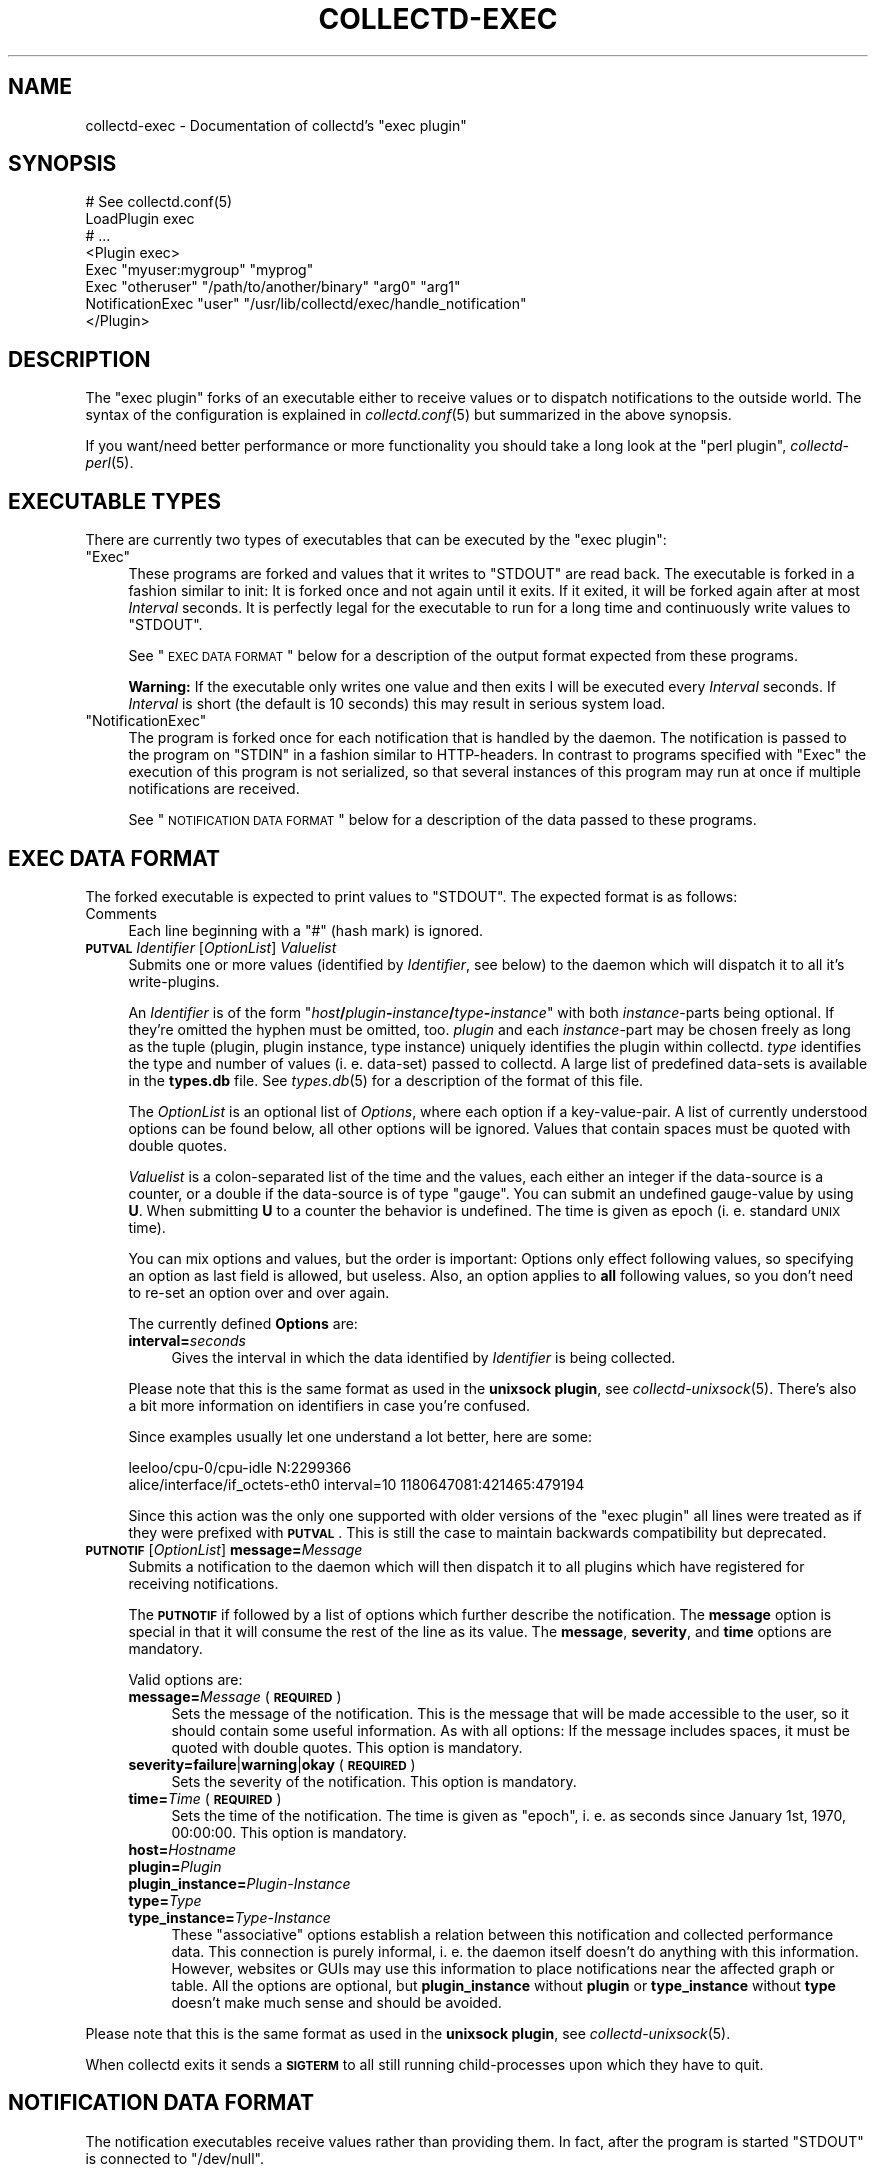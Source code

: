.\" Automatically generated by Pod::Man 2.18 (Pod::Simple 3.05)
.\"
.\" Standard preamble:
.\" ========================================================================
.de Sp \" Vertical space (when we can't use .PP)
.if t .sp .5v
.if n .sp
..
.de Vb \" Begin verbatim text
.ft CW
.nf
.ne \\$1
..
.de Ve \" End verbatim text
.ft R
.fi
..
.\" Set up some character translations and predefined strings.  \*(-- will
.\" give an unbreakable dash, \*(PI will give pi, \*(L" will give a left
.\" double quote, and \*(R" will give a right double quote.  \*(C+ will
.\" give a nicer C++.  Capital omega is used to do unbreakable dashes and
.\" therefore won't be available.  \*(C` and \*(C' expand to `' in nroff,
.\" nothing in troff, for use with C<>.
.tr \(*W-
.ds C+ C\v'-.1v'\h'-1p'\s-2+\h'-1p'+\s0\v'.1v'\h'-1p'
.ie n \{\
.    ds -- \(*W-
.    ds PI pi
.    if (\n(.H=4u)&(1m=24u) .ds -- \(*W\h'-12u'\(*W\h'-12u'-\" diablo 10 pitch
.    if (\n(.H=4u)&(1m=20u) .ds -- \(*W\h'-12u'\(*W\h'-8u'-\"  diablo 12 pitch
.    ds L" ""
.    ds R" ""
.    ds C` ""
.    ds C' ""
'br\}
.el\{\
.    ds -- \|\(em\|
.    ds PI \(*p
.    ds L" ``
.    ds R" ''
'br\}
.\"
.\" Escape single quotes in literal strings from groff's Unicode transform.
.ie \n(.g .ds Aq \(aq
.el       .ds Aq '
.\"
.\" If the F register is turned on, we'll generate index entries on stderr for
.\" titles (.TH), headers (.SH), subsections (.SS), items (.Ip), and index
.\" entries marked with X<> in POD.  Of course, you'll have to process the
.\" output yourself in some meaningful fashion.
.ie \nF \{\
.    de IX
.    tm Index:\\$1\t\\n%\t"\\$2"
..
.    nr % 0
.    rr F
.\}
.el \{\
.    de IX
..
.\}
.\"
.\" Accent mark definitions (@(#)ms.acc 1.5 88/02/08 SMI; from UCB 4.2).
.\" Fear.  Run.  Save yourself.  No user-serviceable parts.
.    \" fudge factors for nroff and troff
.if n \{\
.    ds #H 0
.    ds #V .8m
.    ds #F .3m
.    ds #[ \f1
.    ds #] \fP
.\}
.if t \{\
.    ds #H ((1u-(\\\\n(.fu%2u))*.13m)
.    ds #V .6m
.    ds #F 0
.    ds #[ \&
.    ds #] \&
.\}
.    \" simple accents for nroff and troff
.if n \{\
.    ds ' \&
.    ds ` \&
.    ds ^ \&
.    ds , \&
.    ds ~ ~
.    ds /
.\}
.if t \{\
.    ds ' \\k:\h'-(\\n(.wu*8/10-\*(#H)'\'\h"|\\n:u"
.    ds ` \\k:\h'-(\\n(.wu*8/10-\*(#H)'\`\h'|\\n:u'
.    ds ^ \\k:\h'-(\\n(.wu*10/11-\*(#H)'^\h'|\\n:u'
.    ds , \\k:\h'-(\\n(.wu*8/10)',\h'|\\n:u'
.    ds ~ \\k:\h'-(\\n(.wu-\*(#H-.1m)'~\h'|\\n:u'
.    ds / \\k:\h'-(\\n(.wu*8/10-\*(#H)'\z\(sl\h'|\\n:u'
.\}
.    \" troff and (daisy-wheel) nroff accents
.ds : \\k:\h'-(\\n(.wu*8/10-\*(#H+.1m+\*(#F)'\v'-\*(#V'\z.\h'.2m+\*(#F'.\h'|\\n:u'\v'\*(#V'
.ds 8 \h'\*(#H'\(*b\h'-\*(#H'
.ds o \\k:\h'-(\\n(.wu+\w'\(de'u-\*(#H)/2u'\v'-.3n'\*(#[\z\(de\v'.3n'\h'|\\n:u'\*(#]
.ds d- \h'\*(#H'\(pd\h'-\w'~'u'\v'-.25m'\f2\(hy\fP\v'.25m'\h'-\*(#H'
.ds D- D\\k:\h'-\w'D'u'\v'-.11m'\z\(hy\v'.11m'\h'|\\n:u'
.ds th \*(#[\v'.3m'\s+1I\s-1\v'-.3m'\h'-(\w'I'u*2/3)'\s-1o\s+1\*(#]
.ds Th \*(#[\s+2I\s-2\h'-\w'I'u*3/5'\v'-.3m'o\v'.3m'\*(#]
.ds ae a\h'-(\w'a'u*4/10)'e
.ds Ae A\h'-(\w'A'u*4/10)'E
.    \" corrections for vroff
.if v .ds ~ \\k:\h'-(\\n(.wu*9/10-\*(#H)'\s-2\u~\d\s+2\h'|\\n:u'
.if v .ds ^ \\k:\h'-(\\n(.wu*10/11-\*(#H)'\v'-.4m'^\v'.4m'\h'|\\n:u'
.    \" for low resolution devices (crt and lpr)
.if \n(.H>23 .if \n(.V>19 \
\{\
.    ds : e
.    ds 8 ss
.    ds o a
.    ds d- d\h'-1'\(ga
.    ds D- D\h'-1'\(hy
.    ds th \o'bp'
.    ds Th \o'LP'
.    ds ae ae
.    ds Ae AE
.\}
.rm #[ #] #H #V #F C
.\" ========================================================================
.\"
.IX Title "COLLECTD-EXEC 5"
.TH COLLECTD-EXEC 5 "2008-10-16" "4.5.1" "collectd"
.\" For nroff, turn off justification.  Always turn off hyphenation; it makes
.\" way too many mistakes in technical documents.
.if n .ad l
.nh
.SH "NAME"
collectd\-exec \- Documentation of collectd's \f(CW\*(C`exec plugin\*(C'\fR
.SH "SYNOPSIS"
.IX Header "SYNOPSIS"
.Vb 8
\&  # See collectd.conf(5)
\&  LoadPlugin exec
\&  # ...
\&  <Plugin exec>
\&    Exec "myuser:mygroup" "myprog"
\&    Exec "otheruser" "/path/to/another/binary" "arg0" "arg1"
\&    NotificationExec "user" "/usr/lib/collectd/exec/handle_notification"
\&  </Plugin>
.Ve
.SH "DESCRIPTION"
.IX Header "DESCRIPTION"
The \f(CW\*(C`exec plugin\*(C'\fR forks of an executable either to receive values or to
dispatch notifications to the outside world. The syntax of the configuration is
explained in \fIcollectd.conf\fR\|(5) but summarized in the above synopsis.
.PP
If you want/need better performance or more functionality you should take a
long look at the \f(CW\*(C`perl plugin\*(C'\fR, \fIcollectd\-perl\fR\|(5).
.SH "EXECUTABLE TYPES"
.IX Header "EXECUTABLE TYPES"
There are currently two types of executables that can be executed by the
\&\f(CW\*(C`exec plugin\*(C'\fR:
.ie n .IP """Exec""" 4
.el .IP "\f(CWExec\fR" 4
.IX Item "Exec"
These programs are forked and values that it writes to \f(CW\*(C`STDOUT\*(C'\fR are read back.
The executable is forked in a fashion similar to init: It is forked once and
not again until it exits. If it exited, it will be forked again after at most
\&\fIInterval\fR seconds. It is perfectly legal for the executable to run for a long
time and continuously write values to \f(CW\*(C`STDOUT\*(C'\fR.
.Sp
See \*(L"\s-1EXEC\s0 \s-1DATA\s0 \s-1FORMAT\s0\*(R" below for a description of the output format expected
from these programs.
.Sp
\&\fBWarning:\fR If the executable only writes one value and then exits I will be
executed every \fIInterval\fR seconds. If \fIInterval\fR is short (the default is 10
seconds) this may result in serious system load.
.ie n .IP """NotificationExec""" 4
.el .IP "\f(CWNotificationExec\fR" 4
.IX Item "NotificationExec"
The program is forked once for each notification that is handled by the daemon.
The notification is passed to the program on \f(CW\*(C`STDIN\*(C'\fR in a fashion similar to
HTTP-headers. In contrast to programs specified with \f(CW\*(C`Exec\*(C'\fR the execution of
this program is not serialized, so that several instances of this program may
run at once if multiple notifications are received.
.Sp
See \*(L"\s-1NOTIFICATION\s0 \s-1DATA\s0 \s-1FORMAT\s0\*(R" below for a description of the data passed to
these programs.
.SH "EXEC DATA FORMAT"
.IX Header "EXEC DATA FORMAT"
The forked executable is expected to print values to \f(CW\*(C`STDOUT\*(C'\fR. The expected
format is as follows:
.IP "Comments" 4
.IX Item "Comments"
Each line beginning with a \f(CW\*(C`#\*(C'\fR (hash mark) is ignored.
.IP "\fB\s-1PUTVAL\s0\fR \fIIdentifier\fR [\fIOptionList\fR] \fIValuelist\fR" 4
.IX Item "PUTVAL Identifier [OptionList] Valuelist"
Submits one or more values (identified by \fIIdentifier\fR, see below) to the
daemon which will dispatch it to all it's write-plugins.
.Sp
An \fIIdentifier\fR is of the form
\&\f(CW\*(C`\f(CIhost\f(CW\f(CB/\f(CW\f(CIplugin\f(CW\f(CB\-\f(CW\f(CIinstance\f(CW\f(CB/\f(CW\f(CItype\f(CW\f(CB\-\f(CW\f(CIinstance\f(CW\*(C'\fR with both
\&\fIinstance\fR\-parts being optional. If they're omitted the hyphen must be
omitted, too. \fIplugin\fR and each \fIinstance\fR\-part may be chosen freely as long
as the tuple (plugin, plugin instance, type instance) uniquely identifies the
plugin within collectd. \fItype\fR identifies the type and number of values
(i.\ e. data-set) passed to collectd. A large list of predefined
data-sets is available in the \fBtypes.db\fR file. See \fItypes.db\fR\|(5) for a
description of the format of this file.
.Sp
The \fIOptionList\fR is an optional list of \fIOptions\fR, where each option if a
key-value-pair. A list of currently understood options can be found below, all
other options will be ignored. Values that contain spaces must be quoted with
double quotes.
.Sp
\&\fIValuelist\fR is a colon-separated list of the time and the values, each either
an integer if the data-source is a counter, or a double if the data-source is
of type \*(L"gauge\*(R". You can submit an undefined gauge-value by using \fBU\fR. When
submitting \fBU\fR to a counter the behavior is undefined. The time is given as
epoch (i.\ e. standard \s-1UNIX\s0 time).
.Sp
You can mix options and values, but the order is important: Options only
effect following values, so specifying an option as last field is allowed, but
useless. Also, an option applies to \fBall\fR following values, so you don't need
to re-set an option over and over again.
.Sp
The currently defined \fBOptions\fR are:
.RS 4
.IP "\fBinterval=\fR\fIseconds\fR" 4
.IX Item "interval=seconds"
Gives the interval in which the data identified by \fIIdentifier\fR is being
collected.
.RE
.RS 4
.Sp
Please note that this is the same format as used in the \fBunixsock plugin\fR, see
\&\fIcollectd\-unixsock\fR\|(5). There's also a bit more information on identifiers in
case you're confused.
.Sp
Since examples usually let one understand a lot better, here are some:
.Sp
.Vb 2
\&  leeloo/cpu\-0/cpu\-idle N:2299366
\&  alice/interface/if_octets\-eth0 interval=10 1180647081:421465:479194
.Ve
.Sp
Since this action was the only one supported with older versions of the \f(CW\*(C`exec
plugin\*(C'\fR all lines were treated as if they were prefixed with \fB\s-1PUTVAL\s0\fR. This is
still the case to maintain backwards compatibility but deprecated.
.RE
.IP "\fB\s-1PUTNOTIF\s0\fR [\fIOptionList\fR] \fBmessage=\fR\fIMessage\fR" 4
.IX Item "PUTNOTIF [OptionList] message=Message"
Submits a notification to the daemon which will then dispatch it to all plugins
which have registered for receiving notifications.
.Sp
The \fB\s-1PUTNOTIF\s0\fR if followed by a list of options which further describe the
notification. The \fBmessage\fR option is special in that it will consume the rest
of the line as its value. The \fBmessage\fR, \fBseverity\fR, and \fBtime\fR options are
mandatory.
.Sp
Valid options are:
.RS 4
.IP "\fBmessage=\fR\fIMessage\fR (\fB\s-1REQUIRED\s0\fR)" 4
.IX Item "message=Message (REQUIRED)"
Sets the message of the notification. This is the message that will be made
accessible to the user, so it should contain some useful information. As with
all options: If the message includes spaces, it must be quoted with double
quotes. This option is mandatory.
.IP "\fBseverity=failure\fR|\fBwarning\fR|\fBokay\fR (\fB\s-1REQUIRED\s0\fR)" 4
.IX Item "severity=failure|warning|okay (REQUIRED)"
Sets the severity of the notification. This option is mandatory.
.IP "\fBtime=\fR\fITime\fR (\fB\s-1REQUIRED\s0\fR)" 4
.IX Item "time=Time (REQUIRED)"
Sets the time of the notification. The time is given as \*(L"epoch\*(R", i.\ e. as
seconds since January 1st, 1970, 00:00:00. This option is mandatory.
.IP "\fBhost=\fR\fIHostname\fR" 4
.IX Item "host=Hostname"
.PD 0
.IP "\fBplugin=\fR\fIPlugin\fR" 4
.IX Item "plugin=Plugin"
.IP "\fBplugin_instance=\fR\fIPlugin-Instance\fR" 4
.IX Item "plugin_instance=Plugin-Instance"
.IP "\fBtype=\fR\fIType\fR" 4
.IX Item "type=Type"
.IP "\fBtype_instance=\fR\fIType-Instance\fR" 4
.IX Item "type_instance=Type-Instance"
.PD
These \*(L"associative\*(R" options establish a relation between this notification and
collected performance data. This connection is purely informal, i.\ e. the
daemon itself doesn't do anything with this information. However, websites or
GUIs may use this information to place notifications near the affected graph or
table. All the options are optional, but \fBplugin_instance\fR without \fBplugin\fR
or \fBtype_instance\fR without \fBtype\fR doesn't make much sense and should be
avoided.
.RE
.RS 4
.RE
.PP
Please note that this is the same format as used in the \fBunixsock plugin\fR, see
\&\fIcollectd\-unixsock\fR\|(5).
.PP
When collectd exits it sends a \fB\s-1SIGTERM\s0\fR to all still running
child-processes upon which they have to quit.
.SH "NOTIFICATION DATA FORMAT"
.IX Header "NOTIFICATION DATA FORMAT"
The notification executables receive values rather than providing them. In
fact, after the program is started \f(CW\*(C`STDOUT\*(C'\fR is connected to \f(CW\*(C`/dev/null\*(C'\fR.
.PP
The data is passed to the executables over \f(CW\*(C`STDIN\*(C'\fR in a format very similar to
\&\s-1HTTP:\s0 At first there is a \*(L"header\*(R" with one line per field. Every line consists
of a field name, ended by a colon, and the associated value until end-of-line.
The \*(L"header\*(R" is ended by two newlines immediately following another,
i.\ e. an empty line. The rest, basically the \*(L"body\*(R", is the message of
the notification.
.PP
The following is an example notification passed to a program:
.PP
.Vb 5
\&  Severity: FAILURE
\&  Time: 1200928930
\&  Host: myhost.mydomain.org
\&  \en
\&  This is a test notification to demonstrate the format
.Ve
.PP
The following header files are currently used. Please note, however, that you
should ignore unknown header files to be as forward-compatible as possible.
.IP "\fBSeverity\fR" 4
.IX Item "Severity"
Severity of the notification. May either be \fB\s-1FAILURE\s0\fR, \fB\s-1WARNING\s0\fR, or \fB\s-1OKAY\s0\fR.
.IP "\fBTime\fR" 4
.IX Item "Time"
The time in epoch, i.\ e. as seconds since 1970\-01\-01 00:00:00 \s-1UTC\s0.
.IP "\fBHost\fR" 4
.IX Item "Host"
.PD 0
.IP "\fBPlugin\fR" 4
.IX Item "Plugin"
.IP "\fBPluginInstance\fR" 4
.IX Item "PluginInstance"
.IP "\fBType\fR" 4
.IX Item "Type"
.IP "\fBTypeInstance\fR" 4
.IX Item "TypeInstance"
.PD
Identification of the performance data this notification is associated with.
All of these fields are optional because notifications do not \fBneed\fR to be
associated with a certain value.
.SH "USING NAGIOS PLUGINS"
.IX Header "USING NAGIOS PLUGINS"
Though the interface is far from perfect, there are tons of plugins for Nagios.
You can use these plugins with collectd by using a simple transition layer,
\&\f(CW\*(C`exec\-nagios.px\*(C'\fR, which is shipped with the collectd distribution in the
\&\f(CW\*(C`contrib/\*(C'\fR directory. It is a simple Perl script that comes with embedded
documentation. To see it, run the following command:
.PP
.Vb 1
\&  perldoc exec\-nagios.px
.Ve
.PP
This script expects a configuration file, \f(CW\*(C`exec\-nagios.conf\*(C'\fR. You can find an
example in the \f(CW\*(C`contrib/\*(C'\fR directory, too.
.PP
Even a simple mechanism to submit \*(L"performance data\*(R" to collectd is
implemented. If you need a more sophisticated setup, please rewrite the plugin
to make use of collectd's more powerful interface.
.SH "CAVEATS"
.IX Header "CAVEATS"
.IP "\(bu" 4
The user, the binary is executed as, may not have root privileges, i.\ e.
must have an \s-1UID\s0 that is non-zero. This is for your own good.
.SH "SEE ALSO"
.IX Header "SEE ALSO"
\&\fIcollectd\fR\|(1),
\&\fIcollectd.conf\fR\|(5),
\&\fIcollectd\-perl\fR\|(5),
\&\fIcollectd\-unixsock\fR\|(5),
\&\fIfork\fR\|(2), \fIexec\fR\|(3)
.SH "AUTHOR"
.IX Header "AUTHOR"
Florian Forster <octo@verplant.org>
